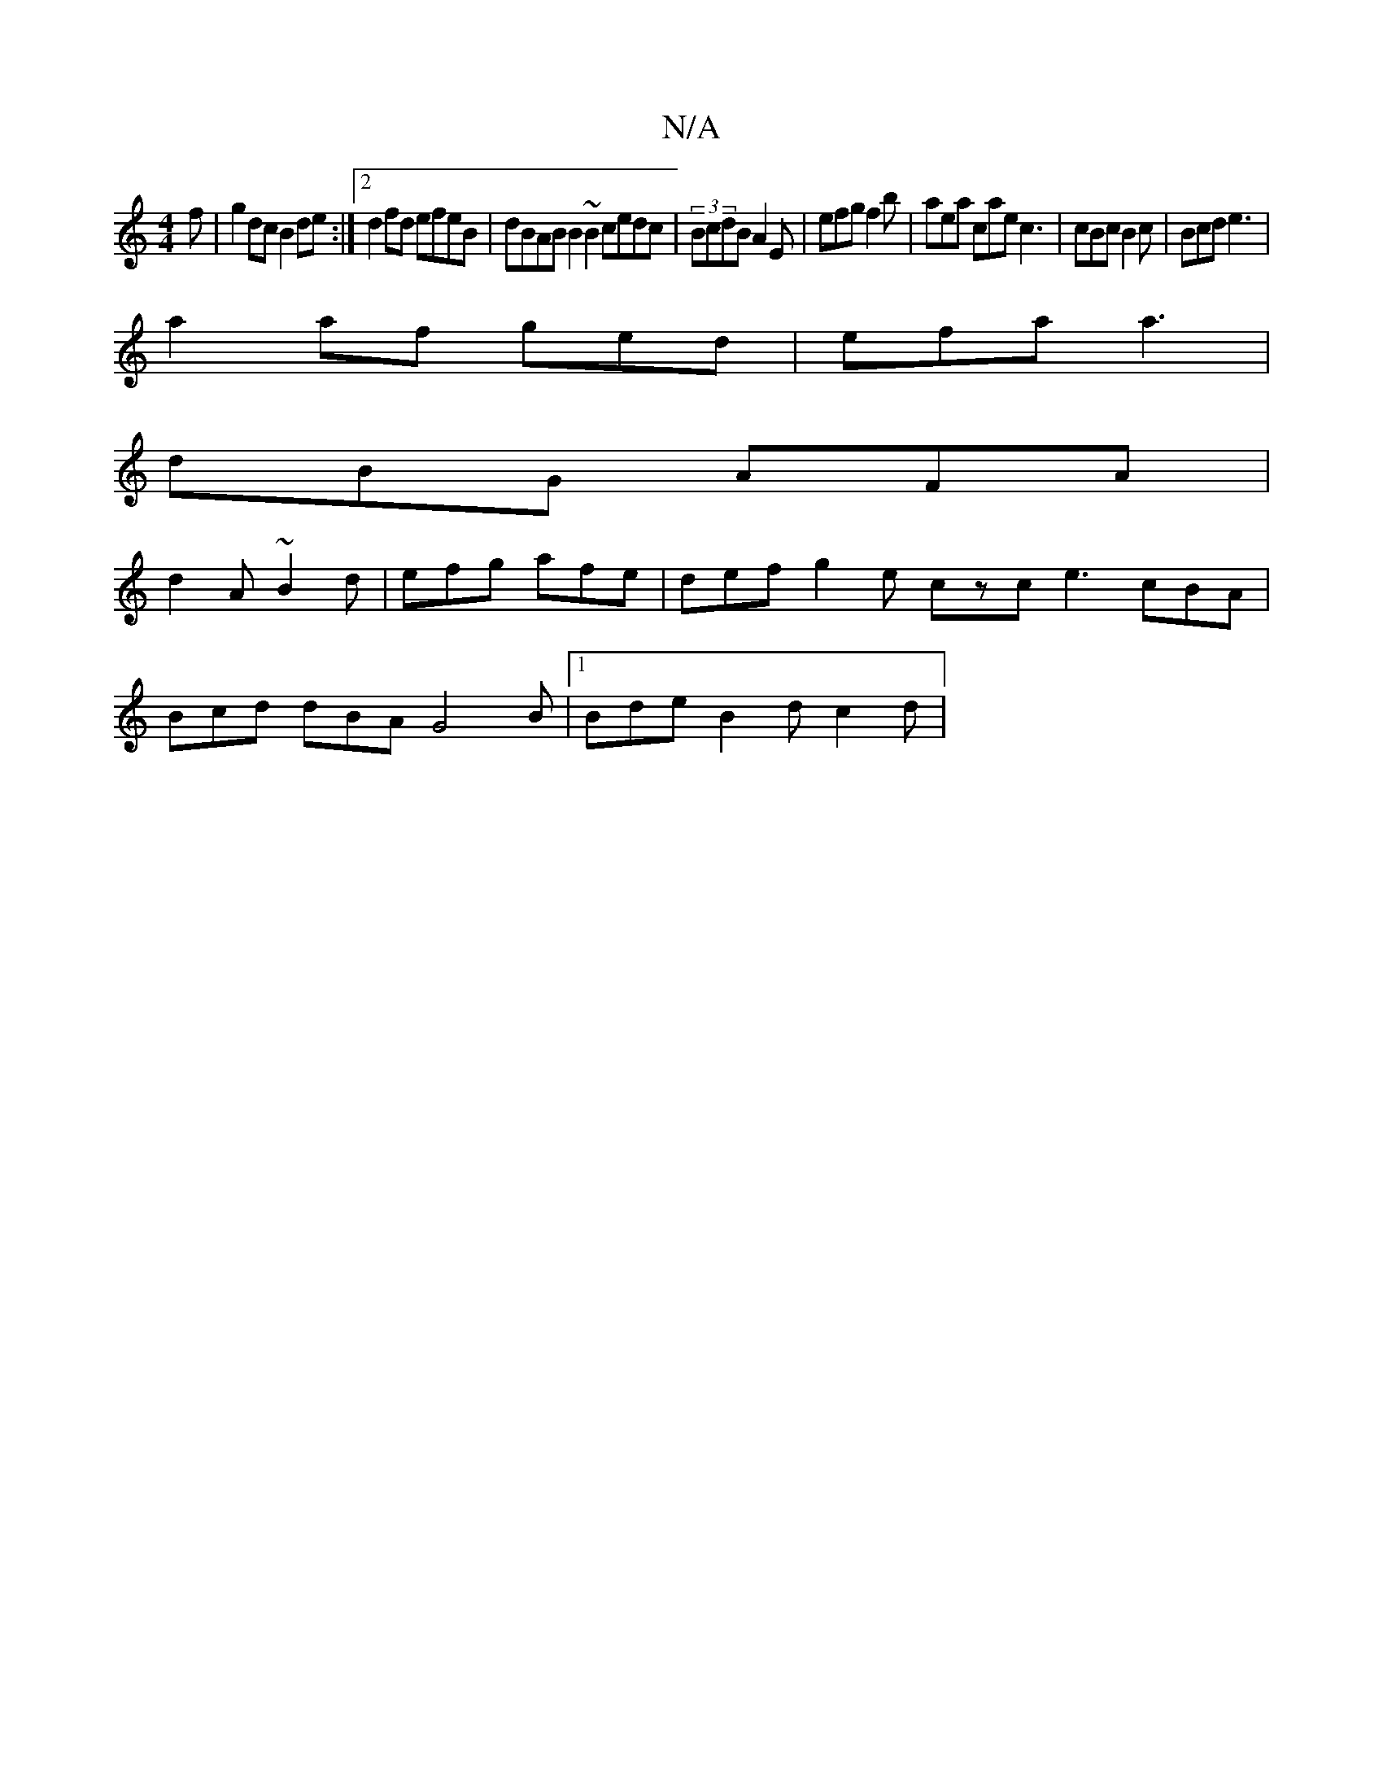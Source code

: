 X:1
T:N/A
M:4/4
R:N/A
K:Cmajor
3 f|g2dc B2de:|2 d2 fd efeB | dBAB B2~B2 cedc|(3BcdB A2E | efg f2b | aea cae c3 | cBc B2c | Bcd e3 |
a2af ged | efa a3 |
dBG AFA |
d2A ~B2d | efg afe | def g2e czc e3 cBA|
Bcd dBA G4B|1 Bde B2d c2d | 